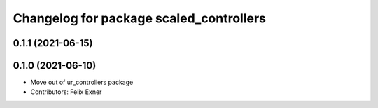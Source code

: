 ^^^^^^^^^^^^^^^^^^^^^^^^^^^^^^^^^^^^^^^^
Changelog for package scaled_controllers
^^^^^^^^^^^^^^^^^^^^^^^^^^^^^^^^^^^^^^^^

0.1.1 (2021-06-15)
------------------

0.1.0 (2021-06-10)
------------------
* Move out of ur_controllers package
* Contributors: Felix Exner
